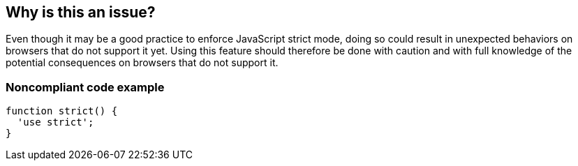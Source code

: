 == Why is this an issue?

Even though it may be a good practice to enforce JavaScript strict mode, doing so could result in unexpected behaviors on browsers that do not support it yet. Using this feature should therefore be done with caution and with full knowledge of the potential consequences on browsers that do not support it.


=== Noncompliant code example

[source,javascript]
----
function strict() {
  'use strict';
}
----

ifdef::env-github,rspecator-view[]

'''
== Implementation Specification
(visible only on this page)

=== Message

Use of JavaScript strict mode may result in unexpected behaviour in some browsers.


endif::env-github,rspecator-view[]

